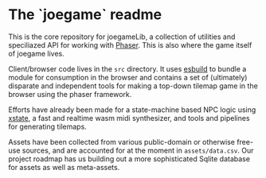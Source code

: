 * The `joegame` readme
This is the core repository for joegameLib, a collection of utilities and speciliazed API for working with [[https://github.com/photonstorm/phaser][Phaser]].  This is also where the game itself of joegame lives.

Client/browser code lives in the =src= directory.  It uses [[https://github.com/evanw/esbuild][esbuild]] to bundle a module for consumption in the browser and contains a set of (ultimately) disparate and independent tools for making a top-down tilemap game in the browser using the phaser framework.

Efforts have already been made for a state-machine based NPC logic using [[https://github.com/statelyai/xstate][xstate]], a fast and realtime wasm midi synthesizer, and tools and pipelines for generating tilemaps.

Assets have been collected from various public-domain or otherwise free-use sources, and are accounted for at the moment in =assets/data.csv=.  Our project roadmap has us building out a more sophisticated Sqlite database for assets as well as meta-assets.
